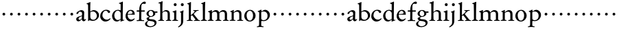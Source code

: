 SplineFontDB: 3.0
FontName: MyGaramond
FullName: MyGaramond
FamilyName: MyGaramond
Weight: Regular
Copyright: Created by trashman with FontForge 2.0 (http://fontforge.sf.net)
UComments: "2010-10-15: Created." 
Version: 001.000
ItalicAngle: 0
UnderlinePosition: -100
UnderlineWidth: 50
Ascent: 740
Descent: 260
LayerCount: 3
Layer: 0 0 "Back"  1
Layer: 1 0 "Fore"  0
Layer: 2 0 "backup"  0
NeedsXUIDChange: 1
XUID: [1021 658 797806517 11800223]
OS2Version: 0
OS2_WeightWidthSlopeOnly: 0
OS2_UseTypoMetrics: 1
CreationTime: 1287179752
ModificationTime: 1287976013
OS2TypoAscent: 0
OS2TypoAOffset: 1
OS2TypoDescent: 0
OS2TypoDOffset: 1
OS2TypoLinegap: 0
OS2WinAscent: 0
OS2WinAOffset: 1
OS2WinDescent: 0
OS2WinDOffset: 1
HheadAscent: 0
HheadAOffset: 1
HheadDescent: 0
HheadDOffset: 1
OS2Vendor: 'PfEd'
MarkAttachClasses: 1
DEI: 91125
Encoding: UnicodeBmp
UnicodeInterp: none
NameList: Adobe Glyph List
DisplaySize: -48
AntiAlias: 1
FitToEm: 1
WinInfo: 84 12 4
BeginPrivate: 9
BlueValues 9 [698 713]
OtherBlues 11 [-227 -227]
BlueScale 8 0.039625
BlueShift 1 7
BlueFuzz 1 0
StdHW 4 [26]
StemSnapH 25 [17 21 26 35 43 48 63 78]
StdVW 4 [76]
StemSnapV 4 [76]
EndPrivate
BeginChars: 65537 64

StartChar: a
Encoding: 97 97 0
Width: 394
VWidth: -15
Flags: W
HStem: -18 56<83.5 169.144> -16 66<287 346.386> 344 58<144.5 221.786>
VStem: 25 84<42.1104 121.231> 36 74<272.219 327.517> 235 75<73.5469 173.928> 239 81<201 319.391>
LayerCount: 3
Fore
SplineSet
222 173 m 0
 178 155 110 133 110 85 c 0
 110 62 126 40 144 40 c 0
 170 40 192 55 209 67 c 0
 233 84 232 106 233 122 c 2
 235 167 l 2
 236 177 233 177 222 173 c 0
371 73 m 0
 377 73 384 67 384 61 c 0
 384 54 380 46 376 40 c 0
 360 13 330 -14 303 -14 c 0
 274 -14 242 0 235 46 c 0x64
 234 55 229 61 223 54 c 0
 186 16 157 -17 104 -17 c 0
 63 -17 26 16 26 72 c 0
 26 129 90 153 152 173 c 2
 226 197 l 2
 238 201 238 199 238 214 c 0
 239 235 240 273 240 281 c 0xb2
 240 322 208 344 162 344 c 0
 126 344 112 321 110 296 c 0
 109 283 105 282 98 277 c 2
 62 255 l 2
 59 253 55 251 51 251 c 0
 47 251 36 261 36 282 c 0
 36 324 90 353 125 371 c 0
 153 385 184 401 214 401 c 0
 254 401 318 379 318 321 c 0xaa
 318 294 311 130 311 97 c 0
 311 69 316 50 336 50 c 0
 360 50 361 73 371 73 c 0
EndSplineSet
EndChar

StartChar: b
Encoding: 98 98 1
Width: 485
VWidth: -5
Flags: W
HStem: -6 41<182.807 315.947> 357 3<145 236> 623 21<7 31.7927> 688 20G<123.5 146>
VStem: 61 25<-13 10.4085> 62 76<78.875 340.307 360.004 617.797> 379 81<120.541 272.739>
LayerCount: 3
Fore
SplineSet
267 405 m 0xf6
 370 405 458 323 458 211 c 0
 458 125 407 68 356 32 c 0
 321 8 272 -5 242 -5 c 0
 189 -5 159 5 108 18 c 0
 100 20 98 16 96 13 c 0
 83 -5 84 -13 69 -13 c 0
 63 -13 58 -12 58 11 c 0
 58 35 61 69 61 100 c 2
 59 557 l 2
 59 592 58 619 23 619 c 0
 13 619 4 622 4 634 c 0
 4 644 12 648 18 651 c 0
 49 664 92 684 120 699 c 0
 127 703 133 705 137 705 c 0
 142 705 147 701 145 689 c 0
 139 644 138 482 138 380 c 0
 138 366 137 360 145 360 c 0
 151 360 212 405 267 405 c 0xf6
141 314 m 2xf6
 141 141 l 2
 141 87 181 36 249 36 c 0
 333 36 379 114 379 189 c 0
 379 264 324 357 236 357 c 0
 194 357 141 341 141 314 c 2xf6
EndSplineSet
EndChar

StartChar: c
Encoding: 99 99 2
Width: 434
VWidth: 5
Flags: W
HStem: -23 71<186.063 305.626> 369 39<169.4 281.126>
VStem: 26 81<126.508 274.111>
LayerCount: 3
Fore
SplineSet
250 407 m 0
 299 407 387 384 387 330 c 0
 387 302 359 288 337 288 c 0
 318 288 304 315 295 333 c 0
 285 353 264 371 229 371 c 0
 154 371 106 296 106 205 c 0
 106 112 185 48 266 48 c 0
 318 48 345 67 371 89 c 0
 377 94 381 98 385 98 c 0
 388 98 391 96 395 91 c 0
 400 83 399 80 399 77 c 0
 399 73 398 69 387 58 c 0
 358 30 296 -22 222 -22 c 0
 97 -22 26 70 26 168 c 0
 26 307 124 407 250 407 c 0
EndSplineSet
EndChar

StartChar: d
Encoding: 100 100 3
Width: 502
VWidth: 0
Flags: W
HStem: -19 57<184.226 280.291> 22 23<447.382 484> 371 37<186.876 299.696>
VStem: 31 88<110.028 274.265> 345 76<63.2132 326.36 390.004 629.683>
LayerCount: 3
Fore
SplineSet
337 49 m 0
 303 19 263 -17 206 -17 c 0xb8
 95 -17 33 88 33 181 c 0
 33 291 118 407 255 407 c 0
 280 407 311 396 320 393 c 0
 327 390 332 388 336 388 c 0
 342 388 345 393 345 408 c 2
 345 578 l 2
 345 623 342 627 305 634 c 0
 293 636 282 637 282 649 c 0
 282 663 300 666 314 670 c 0
 344 679 377 692 402 705 c 0
 410 709 415 711 419 711 c 0
 426 711 428 703 428 685 c 0
 423 475 421 284 421 77 c 0
 421 47 428 43 442 43 c 0
 446 43 470 44 472 44 c 0
 481 44 483 42 483 36 c 0
 483 26 473 24 460 20 c 0
 431 13 400 2 369 -12 c 0
 361 -16 354 -20 349 -20 c 0
 344 -20 341 -16 341 -6 c 0
 341 -3 343 32 343 38 c 0
 343 45 344 55 337 49 c 0
245 38 m 0
 275 38 309 55 329 66 c 0
 343 74 345 81 345 90 c 2
 345 280 l 2
 345 301 343 309 322 333 c 0
 304 354 276 375 238 375 c 0
 164 375 114 285 114 208 c 0
 114 107 173 38 245 38 c 0
EndSplineSet
EndChar

StartChar: e
Encoding: 101 101 4
Width: 394
VWidth: -10
Flags: W
HStem: -20 63<180.804 280.114> 226 27<109.439 274.564> 226 17<108 218.891> 366 32<162.848 249.502>
VStem: 28 77<120.716 223.602> 282 79<257.553 333.787>
LayerCount: 3
Fore
SplineSet
199 -15 m 0
 99 -15 24 79 24 177 c 0
 24 283 92 407 221 407 c 0
 305 407 360 343 360 248 c 0
 360 235 358 231 346 231 c 2
 117 233 l 2
 102 233 102 231 101 218 c 0
 101 213 101 208 101 203 c 0
 101 110 172 52 237 52 c 0
 274 52 306 73 328 88 c 0
 339 95 347 100 354 92 c 0
 360 85 358 79 349 67 c 0
 323 33 266 -15 199 -15 c 0
222 261 m 2
 255 263 276 273 276 298 c 0
 276 338 244 370 203 370 c 0
 155 370 126 330 111 285 c 0
 108 276 104 267 104 262 c 0
 104 257 108 255 118 255 c 2
 222 261 l 2
EndSplineSet
EndChar

StartChar: f
Encoding: 102 102 5
Width: 334
VWidth: 0
Flags: W
HStem: -4 32<30 114.396 203.069 301> 339 45<30 119 197 323> 610 81<251.261 335.397>
VStem: 121 74<36.3685 339 384 534.019>
LayerCount: 3
Fore
SplineSet
325 384 m 2
 325 371 l 2
 325 358 324 351 304 351 c 2
 216 351 l 2
 200 351 198 351 198 336 c 2
 198 273 l 2
 198 201 195 132 195 93 c 0
 195 35 202 33 283 28 c 0
 297 27 301 25 301 10 c 0
 301 -3 299 -4 291 -4 c 0
 251 -4 191 0 160 0 c 0
 138 0 89 -4 48 -4 c 0
 30 -4 26 2 26 12 c 0
 26 22 29 28 46 29 c 0
 105 31 116 36 117 70 c 0
 120 150 121 183 121 273 c 2
 121 336 l 2
 121 351 120 351 105 351 c 2
 48 351 l 2
 36 351 28 351 28 373 c 0
 28 392 28 398 44 398 c 2
 112 398 l 2
 119 398 121 399 121 410 c 0
 122 456 126 518 146 559 c 0
 182 634 250 706 315 706 c 0
 323 706 363 705 363 663 c 0
 363 625 342 622 319 622 c 0
 298 622 272 628 257 628 c 0
 203 628 197 567 197 471 c 2
 197 410 l 2
 197 398 198 398 210 398 c 2
 303 398 l 2
 319 398 325 397 325 384 c 2
EndSplineSet
EndChar

StartChar: g
Encoding: 103 103 6
Width: 474
VWidth: 0
Flags: HW
LayerCount: 3
Fore
SplineSet
81 -100 m 0
 81 -155 143 -197 205 -197 c 0
 272 -197 357 -163 357 -95 c 0
 357 -26 267 -15 198 -8 c 0
 180 -7 161 -4 145 -4 c 0
 128 -4 122 -13 110 -29 c 0
 94 -50 81 -78 81 -100 c 0
358 366 m 2
 447 368 l 2
 460 368 462 359 462 349 c 2
 462 340 l 2
 462 329 462 321 446 321 c 2
 390 321 l 2
 373 321 377 318 380 305 c 0
 382 298 383 289 383 280 c 0
 383 211 307 142 218 142 c 0
 187 142 152 122 152 102 c 0
 152 89 160 76 169 68 c 0
 179 59 200 58 220 57 c 0
 243 56 265 55 284 53 c 0
 353 47 428 12 428 -67 c 0
 428 -169 300 -230 203 -230 c 0
 93 -230 8 -188 8 -108 c 0
 8 -60 76 -20 112 0 c 0
 118 3 118 10 109 16 c 0
 93 26 63 65 63 90 c 0
 63 104 80 110 99 119 c 0
 122 130 144 139 151 143 c 0
 161 148 153 154 145 157 c 0
 87 183 62 231 62 276 c 0
 62 353 144 405 220 405 c 0
 264 405 308 395 338 373 c 0
 344 368 350 366 358 366 c 2
221 169 m 0
 277 169 306 212 306 279 c 0
 306 338 265 376 218 376 c 0
 163 376 139 332 139 285 c 0
 139 230 171 169 221 169 c 0
EndSplineSet
EndChar

StartChar: h
Encoding: 104 104 7
Width: 507
VWidth: 0
Flags: W
HStem: -4 26<19 77.1962 172.77 224 297 350.397 443.174 490> 344 53<233.628 328.681> 639 25<24 66.0125>
VStem: 85 87<459.902 637.112> 88 76<28.2302 313.695 341.464 618.119> 358 76<25.9661 314.66>
LayerCount: 3
Fore
SplineSet
165 287 m 2xec
 165 195 l 2
 165 150 167 104 168 57 c 0
 168 35 177 29 206 27 c 0
 221 26 230 21 230 9 c 0
 230 1 224 -4 210 -4 c 0
 190 -4 158 0 128 0 c 0
 97 0 67 -4 34 -4 c 0
 16 -4 12 1 12 14 c 0
 12 25 28 27 44 28 c 0
 74 30 83 39 84 66 c 0
 88 142 88 201 88 264 c 2
 88 344 l 2xec
 88 405 86 574 85 612 c 0
 84 635 71 639 38 639 c 0
 25 639 22 643 22 651 c 0
 22 663 30 669 42 672 c 0
 80 681 113 694 150 714 c 0
 158 718 160 720 165 720 c 0
 172 719 174 714 174 707 c 0
 174 702 172 683 172 678 c 0
 167 584 166 427 166 342 c 0
 166 326 175 331 181 337 c 0
 207 363 254 398 307 398 c 0
 384 398 437 345 437 268 c 2
 437 68 l 2
 437 32 443 34 470 27 c 0
 480 24 493 26 493 14 c 0
 493 6 487 -4 473 -3 c 0
 453 -2 428 0 402 0 c 0
 379 0 333 -4 310 -4 c 0
 298 -4 295 1 295 12 c 0
 295 22 298 23 310 25 c 0
 348 32 356 30 357 60 c 0
 358 98 358 128 358 159 c 2
 358 264 l 2
 358 322 320 349 268 349 c 0
 218 349 165 304 165 287 c 2xec
EndSplineSet
EndChar

StartChar: i
Encoding: 105 105 8
Width: 256
VWidth: 0
Flags: W
HStem: -4 26<25 77.4195 184.865 234> 331 22<38 79.1658> 553 106<89.9539 174.046>
VStem: 80 104<562.913 649.764> 95 76<32.5099 323.862>
LayerCount: 3
Fore
SplineSet
94 73 m 0xe8
 95 116 95 160 95 204 c 0
 95 237 94 270 93 300 c 0
 92 316 84 318 59 326 c 0
 46 330 36 332 36 342 c 0
 36 353 46 355 59 358 c 0
 91 366 123 379 150 391 c 0
 155 393 159 395 163 395 c 0
 170 395 175 390 175 376 c 0
 175 355 171 89 171 71 c 0
 171 48 172 31 218 29 c 0
 233 28 240 24 240 14 c 0
 240 6 237 -4 218 -4 c 0
 186 -3 161 0 133 0 c 0
 103 0 73 -2 44 -2 c 0
 28 -2 22 0 22 10 c 0
 22 24 37 26 50 28 c 0
 85 32 93 47 94 73 c 0xe8
79 607 m 0xf0
 79 638 101 660 132 660 c 0
 163 660 185 638 185 607 c 0
 185 576 163 552 132 552 c 0
 101 552 79 576 79 607 c 0xf0
EndSplineSet
EndChar

StartChar: j
Encoding: 106 106 9
Width: 266
VWidth: 0
Flags: W
HStem: 554 106<103.954 188.046>
VStem: 94 104<563.913 650.764> 103 91<129.663 318.691> 103 76<-103.928 317.784>
LayerCount: 3
Fore
SplineSet
88 607 m 0xf0
 88 638 110 660 141 660 c 0
 172 660 194 638 194 607 c 0
 194 576 172 552 141 552 c 0
 110 552 88 576 88 607 c 0xf0
95 298 m 2
 95 309 94 311 60 325 c 0
 49 330 49 343 60 346 c 0
 101 358 125 369 165 390 c 0
 169 392 173 394 176 394 c 0
 182 394 186 390 186 380 c 0
 186 372 176 319 176 290 c 2
 176 47 l 2
 176 -70 174 -144 22 -228 c 0
 13 -233 6 -235 0 -235 c 0
 -4 -235 -7 -233 -10 -228 c 0
 -12 -224 -13 -222 -13 -219 c 0
 -13 -212 -7 -207 3 -200 c 0
 64 -159 95 -110 95 -66 c 2
 95 298 l 2
EndSplineSet
EndChar

StartChar: k
Encoding: 107 107 10
Width: 531
VWidth: 0
Flags: W
HStem: -4 27<28.0206 93.3974 187.785 248.974 286.083 341.948 451.802 511.998> 370 23<262.015 311.848 387.467 461.961> 625 33<45.1351 91.8296> 684 20G<172 177>
VStem: 105 73<30.9179 193.645 214 615.43>
LayerCount: 3
Fore
SplineSet
339 393 m 0
 375 393 397 397 451 397 c 0
 457 397 462 394 462 383 c 0
 462 369 456 370 449 370 c 0
 420 369 398 370 382 354 c 2
 298 269 l 2
 290 260 285 256 285 251 c 0
 285 246 289 241 296 232 c 2
 436 54 l 2
 451 35 456 27 498 23 c 0
 509 22 512 19 512 10 c 0
 512 0 512 -4 498 -4 c 0
 464 -3 428 0 398 0 c 0
 376 0 336 -4 303 -4 c 0
 291 -4 286 -2 286 8 c 0
 286 18 293 21 311 23 c 0
 335 26 345 34 345 47 c 0
 345 60 277 138 242 183 c 0
 233 194 224 203 218 203 c 0
 213 203 209 200 199 193 c 0
 182 181 178 179 178 171 c 2
 178 76 l 2
 178 32 193 27 222 23 c 0
 240 21 249 16 249 9 c 0
 249 2 242 -4 226 -4 c 0
 196 -4 165 0 144 0 c 0
 113 0 83 -4 51 -4 c 0
 35 -4 28 1 28 10 c 0
 28 21 39 25 54 26 c 0
 89 28 105 36 105 65 c 2
 105 576 l 2
 105 597 93 618 59 625 c 0
 49 627 45 632 45 640 c 0
 45 653 66 656 76 658 c 0
 113 666 130 680 158 698 c 0
 164 702 170 704 174 704 c 0
 180 704 183 700 183 688 c 0
 183 540 178 481 178 232 c 0
 178 214 181 214 184 214 c 0
 192 214 250 267 264 280 c 0
 293 308 317 333 317 346 c 0
 317 358 307 366 284 368 c 0
 270 369 262 371 262 382 c 0
 262 388 267 394 281 394 c 0
 290 394 310 393 339 393 c 0
EndSplineSet
EndChar

StartChar: l
Encoding: 108 108 11
Width: 257
VWidth: 0
Flags: W
HStem: -4 26<25 78.4058 186.333 239> 635 25<35 69.7985>
VStem: 93 76<32.1519 334.151>
LayerCount: 3
Fore
SplineSet
167 71 m 0
 167 56 175 37 197 33 c 0
 228 27 242 23 242 10 c 0
 242 4 238 -4 226 -4 c 0
 215 -4 159 0 131 0 c 0
 109 0 71 -4 43 -4 c 0
 16 -4 16 3 16 9 c 0
 16 16 21 24 33 26 c 0
 77 34 90 40 90 79 c 0
 90 255 90 437 84 606 c 0
 83 634 84 632 49 638 c 0
 33 641 28 644 28 654 c 0
 28 666 38 668 51 672 c 0
 88 684 113 695 150 713 c 0
 155 716 160 718 164 718 c 0
 172 718 178 712 177 698 c 0
 168 576 167 246 167 71 c 0
EndSplineSet
EndChar

StartChar: m
Encoding: 109 109 12
Width: 798
VWidth: 0
Flags: W
HStem: -3 33<18.252 85.0562 173.256 232.925 300.217 357.313 448.236 513.484 572.414 637.911 722.953 780.817> 340 61<239.545 339.186 508.881 620.371>
VStem: 90 80<36.125 314.573> 361 82<33.4649 310.798> 640 80<31.6075 318.263>
LayerCount: 3
Fore
SplineSet
361 241 m 2
 361 308 338 340 277 340 c 0
 242 340 211 330 189 313 c 0
 171 299 170 278 170 252 c 2
 170 71 l 2
 170 48 170 37 205 30 c 0
 219 27 234 21 234 8 c 0
 234 -2 226 -3 217 -3 c 0
 190 -3 155 0 128 0 c 0
 102 0 66 -2 42 -3 c 0
 23 -3 18 -2 18 10 c 0
 18 26 31 28 42 30 c 0
 90 38 90 47 90 73 c 2
 90 234 l 2
 90 263 90 279 88 300 c 0
 86 318 74 320 48 327 c 0
 35 330 28 334 28 344 c 0
 28 354 37 356 48 360 c 0
 75 369 118 386 148 400 c 0
 153 402 158 404 162 404 c 0
 167 404 170 401 170 389 c 0
 170 386 166 355 166 345 c 0
 166 336 169 334 172 334 c 0
 177 334 185 343 191 347 c 0
 228 373 262 401 313 401 c 0
 364 401 415 377 426 334 c 0
 429 324 431 319 434 319 c 0
 438 319 443 327 453 336 c 0
 483 363 525 401 579 401 c 0
 687 401 721 333 721 258 c 2
 720 81 l 2
 720 38 722 31 766 25 c 0
 777 24 781 22 781 10 c 0
 781 -2 776 -4 763 -4 c 0
 740 -4 706 0 678 0 c 0
 650 0 622 -2 595 -3 c 0
 581 -3 572 -3 572 9 c 0
 572 25 583 29 595 29 c 0
 640 31 640 41 640 73 c 2
 640 254 l 2
 640 288 634 342 552 342 c 0
 533 342 500 332 465 311 c 0
 443 298 443 289 443 254 c 2
 443 71 l 2
 443 40 458 32 486 29 c 0
 499 28 514 25 514 9 c 0
 514 -1 506 -4 494 -4 c 0
 470 -4 431 0 403 0 c 0
 373 0 335 -4 319 -4 c 0
 306 -4 300 0 300 11 c 0
 300 19 305 26 316 27 c 0
 360 33 361 46 361 73 c 2
 361 241 l 2
EndSplineSet
EndChar

StartChar: n
Encoding: 110 110 13
Width: 526
VWidth: 0
Flags: HW
LayerCount: 3
Fore
SplineSet
170 394 m 0
 170 388 162 344 162 341 c 0
 162 329 164 326 167 326 c 0
 170 326 177 327 183 332 c 0
 209.855066576 354.059518973 259.191668578 396.932086243 311.690170615 396.932086243 c 0
 401.034247201 396.932086243 446 347 446 253 c 2
 446 70 l 2
 446 32 449 35 486 28 c 0
 497 26 511 26 511 10 c 0
 511 -1 506 -3 495 -3 c 0
 492 -3 489 -3 486 -3 c 0
 456 -2 429 0 403 0 c 0
 372 0 341 -3 311 -3 c 0
 294 -3 291 -2 291 11 c 0
 291 24 297 27 311 29 c 0
 362 36 366 29 366 72 c 2
 366 242 l 2xbc
 366 304 342 339 277 339 c 0xbc
 248 339 210 320 189 308 c 0
 169 297 166 293 166 278 c 2
 166 70 l 2
 166 29 168 34 209 29 c 0
 223 27 228 30 228 13 c 0
 228 6 226 -1 212 -1 c 0
 198 -1 155 0 128 0 c 0
 100 0 59 -1 33 -1 c 0
 16 -1 13 4 13 13 c 0
 13 24 22 28 39 31 c 0
 85 38 88 31 88 72 c 2
 88 314 l 2
 88 323 88 324 67 326 c 0
 57 327 35 329 35 340 c 0
 35 353 47 355 65 362 c 0
 90 371 121 386 145 397 c 0
 150 399 158 403 163 403 c 0
 167 403 170 401 170 394 c 0
EndSplineSet
EndChar

StartChar: o
Encoding: 111 111 14
Width: 468
VWidth: 0
Flags: W
HStem: -20 36<171.809 279.322> 372 35<168.728 281.6>
VStem: 23 87<92.4123 279.068> 344 93<102.437 288.165>
LayerCount: 3
Fore
SplineSet
436 193 m 0
 436 69 317 -20 228 -20 c 0
 118 -20 25 65 25 182 c 0
 25 308.229869994 117.179786007 406 241 406 c 0
 349 406 436 302 436 193 c 0
225 16 m 0
 312 16 344 117 344 203 c 0
 344 284 307 372 228 372 c 0
 152 372 109 289 109 213 c 0
 109 123 140 16 225 16 c 0
EndSplineSet
EndChar

StartChar: p
Encoding: 112 112 15
Width: 514
VWidth: 12
Flags: W
HStem: -232 33<4.88989 75.0117 174.995 252.82> -4 33<194.621 322.455> 347 61<242.513 332.572>
VStem: 93 75<-186.521 -0.00220871 49.0522 331.847> 398 85<127.336 279.286>
LayerCount: 3
Fore
SplineSet
22 -232 m 0
 13 -232 4 -230 4 -222 c 0
 4 -202 23 -202 42 -199 c 0
 84 -193 88 -161 88 -128 c 0
 88 32 92 132 93 292 c 0
 93 330 74 334 44 337 c 0
 39 338 37 342 37 350 c 0
 37 356 42 359 47 361 c 0
 67 367 92 378 109 387 c 0
 138 402 154 414 164 414 c 0
 171 414 173 412 173 402 c 0
 173 396 172 380 172 374 c 0
 172 363 178 350 186 355 c 0
 250 391 279 408 304 408 c 0
 406 408 483 322 483 220 c 0
 483 98 377 -4 260 -4 c 0
 232 -4 198 0 186 0 c 0
 176 0 168 -3 168 -12 c 2
 166 -152 l 2
 166 -187 182 -195 230 -201 c 0
 243 -203 253 -204 253 -218 c 0
 253 -229 252 -232 241 -232 c 0
 215 -232 185 -225 127 -225 c 0
 100 -225 35 -232 22 -232 c 0
398 196 m 0
 398 283 343 347 255 347 c 0
 217 347 166 332 166 312 c 2
 168 83 l 2
 168 47 223 29 255 29 c 0
 354 32 398 100 398 196 c 0
EndSplineSet
EndChar

StartChar: q
Encoding: 113 113 16
Width: 282
VWidth: 0
Flags: HW
LayerCount: 3
Fore
SplineSet
91 254 m 0
 91 282 113 304 141 304 c 0
 169 304 191 282 191 254 c 0
 191 226 169 204 141 204 c 0
 113 204 91 226 91 254 c 0
EndSplineSet
EndChar

StartChar: r
Encoding: 114 114 17
Width: 282
VWidth: 0
Flags: HW
LayerCount: 3
Fore
SplineSet
91 254 m 0
 91 282 113 304 141 304 c 0
 169 304 191 282 191 254 c 0
 191 226 169 204 141 204 c 0
 113 204 91 226 91 254 c 0
EndSplineSet
EndChar

StartChar: s
Encoding: 115 115 18
Width: 282
VWidth: 0
Flags: HW
LayerCount: 3
Fore
SplineSet
91 254 m 0
 91 282 113 304 141 304 c 0
 169 304 191 282 191 254 c 0
 191 226 169 204 141 204 c 0
 113 204 91 226 91 254 c 0
EndSplineSet
EndChar

StartChar: t
Encoding: 116 116 19
Width: 282
VWidth: 0
Flags: HW
LayerCount: 3
Fore
SplineSet
91 254 m 0
 91 282 113 304 141 304 c 0
 169 304 191 282 191 254 c 0
 191 226 169 204 141 204 c 0
 113 204 91 226 91 254 c 0
EndSplineSet
EndChar

StartChar: u
Encoding: 117 117 20
Width: 282
VWidth: 0
Flags: HW
LayerCount: 3
Fore
SplineSet
91 254 m 0
 91 282 113 304 141 304 c 0
 169 304 191 282 191 254 c 0
 191 226 169 204 141 204 c 0
 113 204 91 226 91 254 c 0
EndSplineSet
EndChar

StartChar: v
Encoding: 118 118 21
Width: 282
VWidth: 0
Flags: HW
LayerCount: 3
Fore
SplineSet
91 254 m 0
 91 282 113 304 141 304 c 0
 169 304 191 282 191 254 c 0
 191 226 169 204 141 204 c 0
 113 204 91 226 91 254 c 0
EndSplineSet
EndChar

StartChar: w
Encoding: 119 119 22
Width: 282
VWidth: 0
Flags: HW
LayerCount: 3
Fore
SplineSet
91 254 m 0
 91 282 113 304 141 304 c 0
 169 304 191 282 191 254 c 0
 191 226 169 204 141 204 c 0
 113 204 91 226 91 254 c 0
EndSplineSet
EndChar

StartChar: x
Encoding: 120 120 23
Width: 282
VWidth: 0
Flags: HW
LayerCount: 3
Fore
SplineSet
91 254 m 0
 91 282 113 304 141 304 c 0
 169 304 191 282 191 254 c 0
 191 226 169 204 141 204 c 0
 113 204 91 226 91 254 c 0
EndSplineSet
EndChar

StartChar: y
Encoding: 121 121 24
Width: 282
VWidth: 0
Flags: HW
LayerCount: 3
Fore
SplineSet
91 254 m 0
 91 282 113 304 141 304 c 0
 169 304 191 282 191 254 c 0
 191 226 169 204 141 204 c 0
 113 204 91 226 91 254 c 0
EndSplineSet
EndChar

StartChar: z
Encoding: 122 122 25
Width: 282
VWidth: 0
Flags: HW
LayerCount: 3
Fore
SplineSet
91 254 m 0
 91 282 113 304 141 304 c 0
 169 304 191 282 191 254 c 0
 191 226 169 204 141 204 c 0
 113 204 91 226 91 254 c 0
EndSplineSet
EndChar

StartChar: A
Encoding: 65 65 26
Width: 394
VWidth: 0
Flags: HW
LayerCount: 3
Fore
Refer: 0 97 N 1 0 0 1 0 0 2
EndChar

StartChar: B
Encoding: 66 66 27
Width: 485
VWidth: 0
Flags: HW
LayerCount: 3
Fore
Refer: 1 98 N 1 0 0 1 0 0 2
EndChar

StartChar: C
Encoding: 67 67 28
Width: 434
VWidth: 0
Flags: HW
LayerCount: 3
Fore
Refer: 2 99 N 1 0 0 1 0 0 2
EndChar

StartChar: D
Encoding: 68 68 29
Width: 502
VWidth: 0
Flags: HW
LayerCount: 3
Fore
Refer: 3 100 N 1 0 0 1 0 0 2
EndChar

StartChar: E
Encoding: 69 69 30
Width: 394
VWidth: 0
Flags: HW
LayerCount: 3
Fore
Refer: 4 101 N 1 0 0 1 0 0 2
EndChar

StartChar: F
Encoding: 70 70 31
Width: 334
VWidth: 0
Flags: HW
LayerCount: 3
Fore
Refer: 5 102 N 1 0 0 1 0 0 2
EndChar

StartChar: G
Encoding: 71 71 32
Width: 474
VWidth: 0
Flags: HW
LayerCount: 3
Fore
Refer: 6 103 N 1 0 0 1 0 0 2
EndChar

StartChar: H
Encoding: 72 72 33
Width: 507
VWidth: 0
Flags: HW
LayerCount: 3
Fore
Refer: 7 104 N 1 0 0 1 0 0 2
EndChar

StartChar: I
Encoding: 73 73 34
Width: 256
VWidth: 0
Flags: HW
LayerCount: 3
Fore
Refer: 8 105 N 1 0 0 1 0 0 2
EndChar

StartChar: J
Encoding: 74 74 35
Width: 266
VWidth: 0
Flags: HW
LayerCount: 3
Fore
Refer: 9 106 N 1 0 0 1 0 0 2
EndChar

StartChar: K
Encoding: 75 75 36
Width: 531
VWidth: 0
Flags: HW
LayerCount: 3
Fore
Refer: 10 107 N 1 0 0 1 0 0 2
EndChar

StartChar: L
Encoding: 76 76 37
Width: 257
VWidth: 0
Flags: HW
LayerCount: 3
Fore
Refer: 11 108 N 1 0 0 1 0 0 2
EndChar

StartChar: M
Encoding: 77 77 38
Width: 798
VWidth: 0
Flags: HW
LayerCount: 3
Fore
Refer: 12 109 N 1 0 0 1 0 0 2
EndChar

StartChar: N
Encoding: 78 78 39
Width: 526
VWidth: 0
Flags: HW
LayerCount: 3
Fore
Refer: 13 110 N 1 0 0 1 0 0 2
EndChar

StartChar: O
Encoding: 79 79 40
Width: 468
VWidth: 0
Flags: HW
LayerCount: 3
Fore
Refer: 14 111 N 1 0 0 1 0 0 2
EndChar

StartChar: P
Encoding: 80 80 41
Width: 514
VWidth: 0
Flags: HW
LayerCount: 3
Fore
Refer: 15 112 N 1 0 0 1 0 0 2
EndChar

StartChar: Q
Encoding: 81 81 42
Width: 282
VWidth: 0
Flags: HW
LayerCount: 3
Fore
Refer: 16 113 N 1 0 0 1 0 0 2
EndChar

StartChar: R
Encoding: 82 82 43
Width: 282
VWidth: 0
Flags: HW
LayerCount: 3
Fore
Refer: 17 114 N 1 0 0 1 0 0 2
EndChar

StartChar: S
Encoding: 83 83 44
Width: 282
VWidth: 0
Flags: HW
LayerCount: 3
Fore
Refer: 18 115 N 1 0 0 1 0 0 2
EndChar

StartChar: T
Encoding: 84 84 45
Width: 282
VWidth: 0
Flags: HW
LayerCount: 3
Fore
Refer: 19 116 N 1 0 0 1 0 0 2
EndChar

StartChar: U
Encoding: 85 85 46
Width: 282
VWidth: 0
Flags: HW
LayerCount: 3
Fore
Refer: 20 117 N 1 0 0 1 0 0 2
EndChar

StartChar: V
Encoding: 86 86 47
Width: 282
VWidth: 0
Flags: HW
LayerCount: 3
Fore
Refer: 21 118 N 1 0 0 1 0 0 2
EndChar

StartChar: W
Encoding: 87 87 48
Width: 282
VWidth: 0
Flags: HW
LayerCount: 3
Fore
Refer: 22 119 N 1 0 0 1 0 0 2
EndChar

StartChar: X
Encoding: 88 88 49
Width: 282
VWidth: 0
Flags: HW
LayerCount: 3
Fore
Refer: 23 120 N 1 0 0 1 0 0 2
EndChar

StartChar: Y
Encoding: 89 89 50
Width: 282
VWidth: 0
Flags: HW
LayerCount: 3
Fore
Refer: 24 121 N 1 0 0 1 0 0 2
EndChar

StartChar: Z
Encoding: 90 90 51
Width: 282
VWidth: 0
Flags: HW
LayerCount: 3
Fore
Refer: 25 122 N 1 0 0 1 0 0 2
EndChar

StartChar: zero
Encoding: 48 48 52
Width: 282
VWidth: 0
Flags: HW
LayerCount: 3
Fore
SplineSet
91 254 m 0
 91 282 113 304 141 304 c 0
 169 304 191 282 191 254 c 0
 191 226 169 204 141 204 c 0
 113 204 91 226 91 254 c 0
EndSplineSet
EndChar

StartChar: one
Encoding: 49 49 53
Width: 282
VWidth: 0
Flags: HW
LayerCount: 3
Fore
SplineSet
91 254 m 0
 91 282 113 304 141 304 c 0
 169 304 191 282 191 254 c 0
 191 226 169 204 141 204 c 0
 113 204 91 226 91 254 c 0
EndSplineSet
EndChar

StartChar: two
Encoding: 50 50 54
Width: 282
VWidth: 0
Flags: HW
LayerCount: 3
Fore
SplineSet
91 254 m 0
 91 282 113 304 141 304 c 0
 169 304 191 282 191 254 c 0
 191 226 169 204 141 204 c 0
 113 204 91 226 91 254 c 0
EndSplineSet
EndChar

StartChar: three
Encoding: 51 51 55
Width: 282
VWidth: 0
Flags: HW
LayerCount: 3
Fore
SplineSet
91 254 m 0
 91 282 113 304 141 304 c 0
 169 304 191 282 191 254 c 0
 191 226 169 204 141 204 c 0
 113 204 91 226 91 254 c 0
EndSplineSet
EndChar

StartChar: four
Encoding: 52 52 56
Width: 282
VWidth: 0
Flags: HW
LayerCount: 3
Fore
SplineSet
91 254 m 0
 91 282 113 304 141 304 c 0
 169 304 191 282 191 254 c 0
 191 226 169 204 141 204 c 0
 113 204 91 226 91 254 c 0
EndSplineSet
EndChar

StartChar: five
Encoding: 53 53 57
Width: 282
VWidth: 0
Flags: HW
LayerCount: 3
Fore
SplineSet
91 254 m 0
 91 282 113 304 141 304 c 0
 169 304 191 282 191 254 c 0
 191 226 169 204 141 204 c 0
 113 204 91 226 91 254 c 0
EndSplineSet
EndChar

StartChar: six
Encoding: 54 54 58
Width: 282
VWidth: 0
Flags: HW
LayerCount: 3
Fore
SplineSet
91 254 m 0
 91 282 113 304 141 304 c 0
 169 304 191 282 191 254 c 0
 191 226 169 204 141 204 c 0
 113 204 91 226 91 254 c 0
EndSplineSet
EndChar

StartChar: seven
Encoding: 55 55 59
Width: 282
VWidth: 0
Flags: HW
LayerCount: 3
Fore
SplineSet
91 254 m 0
 91 282 113 304 141 304 c 0
 169 304 191 282 191 254 c 0
 191 226 169 204 141 204 c 0
 113 204 91 226 91 254 c 0
EndSplineSet
EndChar

StartChar: eight
Encoding: 56 56 60
Width: 282
VWidth: 0
Flags: HW
LayerCount: 3
Fore
SplineSet
91 254 m 0
 91 282 113 304 141 304 c 0
 169 304 191 282 191 254 c 0
 191 226 169 204 141 204 c 0
 113 204 91 226 91 254 c 0
EndSplineSet
EndChar

StartChar: nine
Encoding: 57 57 61
Width: 282
VWidth: 0
Flags: HW
LayerCount: 3
Fore
SplineSet
91 254 m 0
 91 282 113 304 141 304 c 0
 169 304 191 282 191 254 c 0
 191 226 169 204 141 204 c 0
 113 204 91 226 91 254 c 0
EndSplineSet
EndChar

StartChar: space
Encoding: 32 32 62
Width: 235
VWidth: 0
Flags: HW
LayerCount: 3
EndChar

StartChar: f.001
Encoding: 65536 -1 63
Width: 334
VWidth: 0
Flags: W
HStem: -4 32<42 116.978 205.215 306> 339 45<42 119 197 323> 636 46<253.068 357.323>
VStem: 121 74<37.7822 339 384 528.216>
LayerCount: 3
Fore
SplineSet
195 384 m 1
 323 384 l 1
 323 339 l 1
 197 339 l 1
 197 236 l 2
 197 178 195 129 195 86 c 2
 195 70 l 2
 195 33 224 32 306 28 c 1
 306 -4 l 1
 247 -4 194 0 160 0 c 0
 124 0 91 -4 42 -4 c 1
 42 28 l 1
 113 30 121 32 121 70 c 2
 121 86 l 2
 121 129 119 178 119 236 c 2
 119 339 l 1
 42 339 l 1
 42 384 l 1
 121 384 l 1
 121 512 154 575 206 626 c 0
 241 660 285 682 345 682 c 0
 388 682 446 668 446 625 c 0
 446 601 426 588 411 588 c 0
 367 588 357 636 298 636 c 0
 234 636 195 580 195 457 c 2
 195 384 l 1
EndSplineSet
Layer: 2
SplineSet
195 344 m 5
 195 70 l 6
 195 31 227 32 309 28 c 5
 309 -4 l 5
 250 -4 194 0 160 0 c 4
 124 0 78 -4 40 -4 c 5
 40 28 l 5
 112 30 121 32 121 70 c 6
 121 344 l 5
 40 344 l 5
 40 389 l 5
 121 389 l 5
 121 555 201 682 345 682 c 4
 388 682 446 668 446 625 c 4
 446 601 426 588 411 588 c 4
 367 588 357 636 298 636 c 4
 242 636 195 585 195 449 c 6
 195 389 l 5
 323 389 l 5
 323 344 l 5
 195 344 l 5
EndSplineSet
EndChar
EndChars
EndSplineFont

